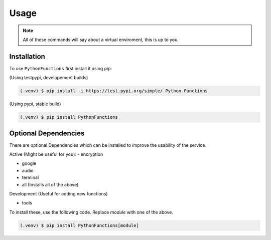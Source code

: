 Usage
=====

.. _installation:

.. note::
    All of these commands will say about a virtual enviroment, this is up to you.

Installation
------------

To use ``PythonFunctions`` first install it using pip:

(Using testpypi, developement builds)

.. code-block:: console

    (.venv) $ pip install -i https://test.pypi.org/simple/ Python-Functions

(Using pypi, stable build)

.. code-block:: console

    (.venv) $ pip install PythonFunctions

Optional Dependencies
---------------------

There are optional Dependencies which can be installed to improve the usability of the service.

Active (Might be useful for you):
- encryption

- google

- audio

- terminal

- all (Installs all of the above)


Development (Useful for adding new functions)

- tools

To install these, use the following code. Replace `module` with one of the above.

.. code-block:: console

    (.venv) $ pip install PythonFunctions[module]